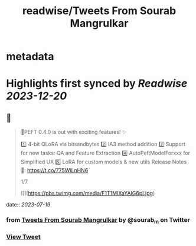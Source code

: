 :PROPERTIES:
:title: readwise/Tweets From Sourab Mangrulkar
:END:


* metadata
:PROPERTIES:
:author: [[sourab_m on Twitter]]
:full-title: "Tweets From Sourab Mangrulkar"
:category: [[tweets]]
:url: https://twitter.com/sourab_m
:image-url: https://pbs.twimg.com/profile_images/1725979829898735616/tH8AHKgg.jpg
:END:

* Highlights first synced by [[Readwise]] [[2023-12-20]]
** 📌
#+BEGIN_QUOTE
🤗PEFT 0.4.0 is out with exciting features! ✨

1️⃣ 4-bit QLoRA via bitsandbytes
2️⃣ IA3 method addition
3️⃣ Support for new tasks: QA and Feature Extraction
4️⃣ AutoPeftModelForxxx for Simplified UX
5️⃣ LoRA for custom models & new utils
Release Notes 📜: https://t.co/775WiLnHN6

1/7 

![](https://pbs.twimg.com/media/F1T1MIXaYAIG6pI.jpg) 
#+END_QUOTE
    date:: [[2023-07-19]]
*** from _Tweets From Sourab Mangrulkar_ by @sourab_m on Twitter
*** [[https://twitter.com/sourab_m/status/1681238154987339777][View Tweet]]
